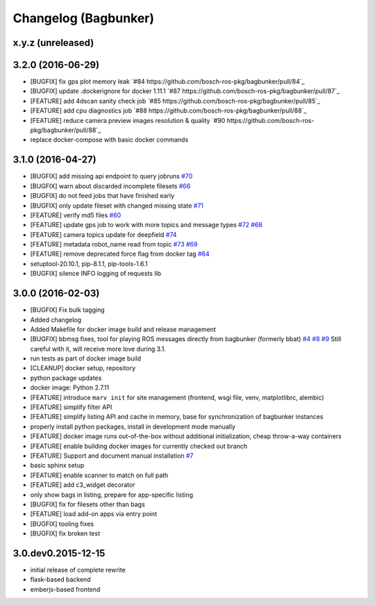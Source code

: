 Changelog (Bagbunker)
=====================

x.y.z (unreleased)
------------------

3.2.0 (2016-06-29)
------------------

- [BUGFIX] fix gps plot memory leak
  `#84 https://github.com/bosch-ros-pkg/bagbunker/pull/84`_
- [BUGFIX] update .dockerignore for docker 1.11.1
  `#87 https://github.com/bosch-ros-pkg/bagbunker/pull/87`_
- [FEATURE] add 4dscan sanity check job
  `#85 https://github.com/bosch-ros-pkg/bagbunker/pull/85`_
- [FEATURE] add cpu diagnostics job
  `#88 https://github.com/bosch-ros-pkg/bagbunker/pull/88`_
- [FEATURE] reduce camera preview images resolution & quality
  `#90 https://github.com/bosch-ros-pkg/bagbunker/pull/88`_
- replace docker-compose with basic docker commands


3.1.0 (2016-04-27)
------------------

- [BUGFIX] add missing api endpoint to query jobruns
  `#70 <https://github.com/bosch-ros-pkg/bagbunker/issues/70>`_
- [BUGFIX] warn about discarded incomplete filesets
  `#66 <https://github.com/bosch-ros-pkg/bagbunker/issues/66>`_
- [BUGFIX] do not feed jobs that have finished early
- [BUGFIX] only update fileset with changed missing state
  `#71 <https://github.com/bosch-ros-pkg/bagbunker/issues/71>`_
- [FEATURE] verify md5 files
  `#60 <https://github.com/bosch-ros-pkg/bagbunker/issues/60>`_
- [FEATURE] update gps job to work with more topics and message types
  `#72 <https://github.com/bosch-ros-pkg/bagbunker/pull/72>`_
  `#68 <https://github.com/bosch-ros-pkg/bagbunker/issues/68>`_
- [FEATURE] camera topics update for deepfield
  `#74 <https://github.com/bosch-ros-pkg/bagbunker/pull/74>`_
- [FEATURE] metadata robot_name read from topic
  `#73 <https://github.com/bosch-ros-pkg/bagbunker/pull/73>`_
  `#69 <https://github.com/bosch-ros-pkg/bagbunker/issues/69>`_
- [FEATURE] remove deprecated force flag from docker tag
  `#64 <https://github.com/bosch-ros-pkg/bagbunker/pull/64>`_
- setuptool-20.10.1, pip-8.1.1, pip-tools-1.6.1
- [BUGFIX] silence INFO logging of requests lib


3.0.0 (2016-02-03)
------------------

- [BUGFIX] Fix bulk tagging
- Added changelog
- Added Makefile for docker image build and release management
- [BUGFIX] bbmsg fixes, tool for playing ROS messages directly from bagbunker (formerly bbat)
  `#4 <https://github.com/bosch-ros-pkg/bagbunker/issues/4>`_
  `#8 <https://github.com/bosch-ros-pkg/bagbunker/issues/8>`_
  `#9 <https://github.com/bosch-ros-pkg/bagbunker/issues/9>`_
  Still careful with it, will receive more love during 3.1.
- run tests as part of docker image build
- [CLEANUP] docker setup, repository
- python package updates
- docker image: Python 2.7.11
- [FEATURE] introduce ``marv init`` for site management (frontend, wsgi file, venv, matplotlibrc, alembic)
- [FEATURE] simplify filter API
- [FEATURE] simplify listing API and cache in memory, base for synchronization of bagbunker instances
- properly install python packages, install in development mode manually
- [FEATURE] docker image runs out-of-the-box without additional initialization, cheap throw-a-way containers
- [FEATURE[ enable building docker images for currently checked out branch
- [FEATURE] Support and document manual installation
  `#7 <https://github.com/bosch-ros-pkg/bagbunker/issues/7>`_
- basic sphinx setup
- [FEATURE] enable scanner to match on full path
- [FEATURE] add c3_widget decorator
- only show bags in listing, prepare for app-specific listing
- [BUGFIX] fix for filesets other than bags
- [FEATURE] load add-on apps via entry point
- [BUGFIX] tooling fixes
- [BUGFIX] fix broken test


3.0.dev0.2015-12-15
-------------------

- initial release of complete rewrite
- flask-based backend
- emberjs-based frontend
